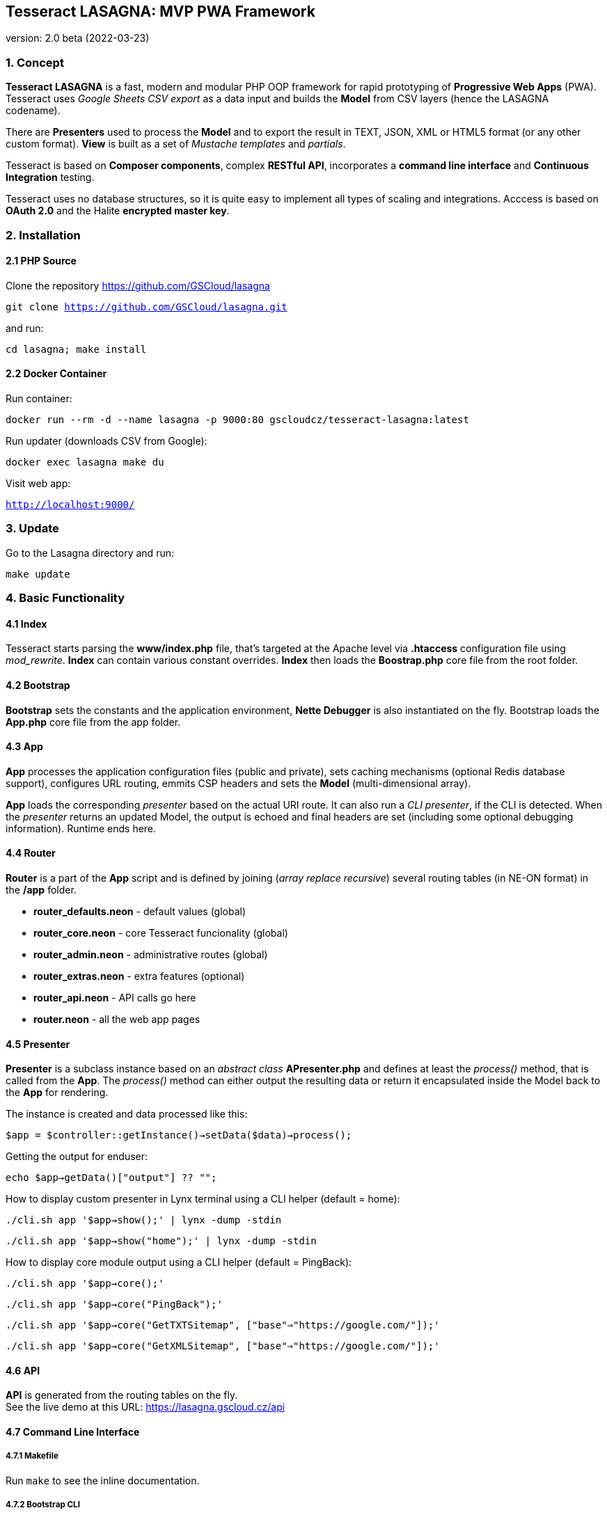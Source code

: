 == Tesseract LASAGNA: MVP PWA Framework

version: 2.0 beta (2022-03-23)

=== 1. Concept

*Tesseract LASAGNA* is a fast, modern and modular PHP OOP framework for
rapid prototyping of *Progressive Web Apps* (PWA). Tesseract uses
_Google Sheets CSV export_ as a data input and builds the *Model* from
CSV layers (hence the LASAGNA codename).

There are *Presenters* used to process the *Model* and to export the
result in TEXT, JSON, XML or HTML5 format (or any other custom format).
*View* is built as a set of _Mustache templates_ and _partials_.

Tesseract is based on *Composer components*, complex *RESTful API*,
incorporates a *command line interface* and *Continuous Integration*
testing.

Tesseract uses no database structures, so it is quite easy to implement
all types of scaling and integrations. Acccess is based on *OAuth 2.0*
and the Halite *encrypted master key*.

=== 2. Installation

==== 2.1 PHP Source

Clone the repository https://github.com/GSCloud/lasagna

`git clone https://github.com/GSCloud/lasagna.git`

and run:

`cd lasagna; make install`

==== 2.2 Docker Container

Run container:

`docker run --rm -d --name lasagna -p 9000:80 gscloudcz/tesseract-lasagna:latest`

Run updater (downloads CSV from Google):

`docker exec lasagna make du`

Visit web app:

`http://localhost:9000/`

=== 3. Update

Go to the Lasagna directory and run:

`make update`

=== 4. Basic Functionality

==== 4.1 Index

Tesseract starts parsing the *www/index.php* file, that’s targeted at
the Apache level via *.htaccess* configuration file using _mod_rewrite_.
*Index* can contain various constant overrides. *Index* then loads the
*Boostrap.php* core file from the root folder.

==== 4.2 Bootstrap

*Bootstrap* sets the constants and the application environment, *Nette
Debugger* is also instantiated on the fly. Bootstrap loads the *App.php*
core file from the app folder.

==== 4.3 App

*App* processes the application configuration files (public and
private), sets caching mechanisms (optional Redis database support),
configures URL routing, emmits CSP headers and sets the *Model*
(multi-dimensional array).

*App* loads the corresponding _presenter_ based on the actual URI route.
It can also run a _CLI presenter_, if the CLI is detected. When the
_presenter_ returns an updated Model, the output is echoed and final
headers are set (including some optional debugging information). Runtime
ends here.

==== 4.4 Router

*Router* is a part of the *App* script and is defined by joining (_array
replace recursive_) several routing tables (in NE-ON format) in the
*/app* folder.

* *router_defaults.neon* - default values (global)
* *router_core.neon* - core Tesseract funcionality (global)
* *router_admin.neon* - administrative routes (global)
* *router_extras.neon* - extra features (optional)
* *router_api.neon* - API calls go here
* *router.neon* - all the web app pages

==== 4.5 Presenter

*Presenter* is a subclass instance based on an _abstract class_
*APresenter.php* and defines at least the _process()_ method, that is
called from the *App*. The _process()_ method can either output the
resulting data or return it encapsulated inside the Model back to the
*App* for rendering.

The instance is created and data processed like this:

`$app = $controller::getInstance()->setData($data)->process();`

Getting the output for enduser:

`echo $app->getData()["output"] ?? "";`

How to display custom presenter in Lynx terminal using a CLI helper
(default = home):

`./cli.sh app '$app->show();' | lynx -dump -stdin`

`./cli.sh app '$app->show("home");' | lynx -dump -stdin`

How to display core module output using a CLI helper (default =
PingBack):

`./cli.sh app '$app->core();'`

`./cli.sh app '$app->core("PingBack");'`

`./cli.sh app '$app->core("GetTXTSitemap", ["base"=>"https://google.com/"]);'`

`./cli.sh app '$app->core("GetXMLSitemap", ["base"=>"https://google.com/"]);'`

==== 4.6 API

*API* is generated from the routing tables on the fly. +
See the live demo at this URL: https://lasagna.gscloud.cz/api

==== 4.7 Command Line Interface

===== 4.7.1 Makefile

Run `make` to see the inline documentation.

===== 4.7.2 Bootstrap CLI

`./cli.sh <command> [<parameter> ...]` +
or +
`php -f Bootstrap.php <command> [<parameter> ...]`

....
app '<code>'    - run inline code
clear           - alias for clearall
clearall        - clear all temporary files
clearcache      - clear cache
clearci         - clear CI logs
clearlogs       - clear logs
cleartemp       - clear temporary files
doctor          - check system requirements
local           - local CI test
prod            - production CI test
unit            - run Unit test (TBD)
....

Examples:

`./cli.sh clear`

`./cli.sh app`

=== 5. Filesystem Hierarchy

* *apache/* - Apache configuration example
* *app/* - Presenters and NE-ON configurations
* *bin/* - bash scripts for Makefile
* *ci/* - Continous Integration logs
* *data/* - private data, encryption keys, CSV imports, etc.
* *doc/* - phpDocumentor generated documentation
* *docker/* - files to be inserted into the Docker container
* *logs/* - system logs
* *node_modules/* - Node.js modules used by Gulp
* *temp/* - temporary files, Mustache compiled templates
* *vendor/* - Composer generated vendor classes
* *www/* - static assets
** *www/cdn-assets/* - repository version hash-links to www/
** *www/css/* - CSS classes
** *www/docs/* - link to doc/
** *www/download/* - downloadable files
** *www/epub/* - ePub files
** *www/img/* - images
** *www/js/* - JavaScript files
** *www/partials/* - Mustache partials
** *www/summernote/* - Summernote editor
** *www/templates/* - Mustache templates
** *www/upload/* - uploads via administration panel
** *www/webfonts* - fonts

=== 6. Model

*Tesseract Model* is a multi-dimensional array. You can list the model
keys easily like this:

`./cli.sh app 'dump(array_keys($app->getData()));' | more`

or dump the whole model: `./cli.sh app 'dump($app->getData());' | more`

Model is supported by two methods: `getData()` and `setData()`. Both
methods accept the _dot notation_, e.g.:

`./cli.sh app 'echo $app->getData("router.home.view");'` +
home

`./cli.sh app 'echo $app->getData("cfg.project")'` +
LASAGNA

=== 7. Constants

Tesseract specific constants can be listed by a command:

`./cli.sh app '$app->showConst()'`

Constants can be overriden in *www/index.php*, otherwise they are
defined in the Boostrap and the App.

==== 7.1 Bootstrap.php

* *APP* - _application_ folder
* *AUTO_DETECT_LINE_ENDINGS* - Tesseract detects line endings by default
* *CACHE* - _cache_ folder
* *CLI* - TRUE if running in terminal mode
* *CONFIG* - _public configuration_ file
* *CONFIG_PRIVATE* - _private configuration_ file
* *CSP* - _CSP HEADERS_ configuration file
* *DATA* - _application data_ folder, also _private data_ goes here
* *DEBUG* - TRUE if debugging is enabled
* *DEFAULT_SOCKET_TIMEOUT* - 30 seconds timeout
* *DISPLAY_ERRORS* - Tesseract displays errors by default
* *DOWNLOAD* - _download_ folder
* *DS* - operating system _directory separator_
* *ENABLE_CSV_CACHE* - enable use of extra _curl_multi CSV cache_
* *LOCALHOST* - TRUE if running on a _local server_
* *LOGS* - _log files_ folder
* *PARTIALS* - _Mustache partials_ folder
* *ROOT* - _root_ folder
* *TEMP* - _temporary files_ folder
* *TEMPLATES* - _templates_ folder
* *TESSERACT_END* - execution UNIX time end
* *TESSERACT_START* - execution UNIX time start
* *UPLOAD* - _upload_ folder
* *WWW* - _static assets_ folder, also the _Apache root_

==== 7.2 App.php

* *CACHEPREFIX* - cache name prefix
* *DOMAIN* - domain name
* *SERVER* - server name
* *PROJECT* - project name (higher level)
* *APPNAME* - application name (lower level)
* *MONOLOG* - Monolog log filename
* *GCP_PROJECTID* - Google Cloud Platform (GCP) project ID
* *GCP_KEYS* - GCP auth keys JSON base filename (in *app/*)

=== 8. Administration

==== 8.1 Authentication

Tesseract login is based solely on the *Google OAuth 2.0* client right
now.

When the user logs in, a master key - Halite encrypted cookie is created
and set via HTTPS protocol (strict). This cookie is protected from
tampering and its parameters can be modified in the administration
panel, or remotely via authenticated API calls.

* _the authentication is available only if OAuth parameters are set_

There is no database of connections or authenticated users at all. The
default login URL is */login* and the default logout URL is */logout*.

____
_Halite_ is a high-level cryptography interface that relies on libsodium
for all of its underlying cryptography operations. Halite was created by
Paragon Initiative Enterprises as a result of our continued efforts to
improve the ecosystem and make cryptography in PHP safer and easier to
implement.
____

To display the structure of the unencrypted master key, run the
following command:

`./cli.sh app 'dump($app->getIdentity())'`

More detailed information can be obtained this way:

`./cli.sh app 'dump($app->getCurrentUser())'`

_Note: These commands always return the string ``XX'' for the country
code, because this information is obtained from the Cloudflare header
itself._

==== 8.2 Permissions

Tesseract has built-in three basic permission levels, that can be easily
extended.

Core levels are:

[arabic]
. *admin* - superuser,
. *editor* - can refresh data and edit articles,
. *tester* - no elevated permissions,
. *authenticated user* - rights the same as level 3, and
. *unauthenticated user* - unknown identity.

==== 8.3 Remote Calls

Remote calls are handled by the _AdminPresenter_, administrator can
generate the corresponding URIs in the administration panel.

* *CoreUpdateRemote* - download CSV files and rebuild the data cache
* *FlushCacheRemote* - flush all caches
* *RebuildAdminKeyRemote* - recreate random admin key (authentication of
remote calls)
* *RebuildNonceRemote* - recreate random nonce (identity nonce)
* *RebuildSecureKeyRemote* - recreate random secure key (cookie
encryption)

_Automation on localhost_ is possible by using the *admin key* as a
*`?key=`* parameter in a curl call. +
The key is readable for root or www-data group:

`cat data/admin.key`

=== 9. Core Features

==== 9.1 Versioning

All static assets are automatically versioned by using a git version
hash. This hash is used to generate a symbolic link in the
*www/cdn-assets* folder.

The symbolic link looks like this:

`./cli.sh app 'echo $app->getData("cdn")'` +
/cdn-assets/4790592b350262b8e1960a96a097de0af1828532

and can be used to version the assets in Mustache template like this: +
`<image src="{{cdn}}/img/logo.png">`

==== 9.2 Web Pages

TBD

==== 9.3 Translations

TBD

==== 9.4 PWA Manifest

TBD

==== 9.5 Service Worker

TBD

==== 9.6 Icons

TBD

==== 9.7 Fonts

TBD

==== 9.8 Sitemaps

Tesseract generates TXT and XML sitemaps based on the routing tables.

https://lasagna.gscloud.cz/sitemap.txt

https://lasagna.gscloud.cz/sitemap.xml

==== 9.9 CSP Headers

You can define headers for _Content Security Policy_ in *app/csp.neon*
file.

=== 10. Extra Features

==== 10.1 Articles

TBD

==== 10.2 QR Images

The route goes as *qr/[s|m|l|x:size]/[******:trailing]*. +
Hello World example: https://lasagna.gscloud.cz/qr/s/Hello%20World

==== 10.3 EPUB Reader

TBD

==== 10.4 Pingback Monitoring

Pingback service posts some detailed information about the state of the
server. +
See the live demo at this URL: https://lasagna.gscloud.cz/pingback

==== 10.5 Data Exports

Article data can be exported based on the article language (CS), profile
(default) and page ID (use `home' for the homepage).

https://lasagna.gscloud.cz/cs/exportHTML/default/home

https://lasagna.gscloud.cz/cs/exportHTML/default/id/demo

==== 10.6 Android App Extras

TBD

=== 11. What’s next?

==== 11.1 CURRENT: Known Bugs

* *adbario/php-dot-notation* package contains PHP 8.1 deprecation bugs
that can be fixed by overwriting the
*vendor/adbario/php-dot-notation/src/Dot.php* file with *app/Dot.php*
temporary fix

==== 11.2 FUTURE: TODO Implementations

* *Multi-site* - multiple sites support (partially ready)
* *Dark Mode* - set UI in the dark
* *Tesseract Configurator* - web based configuration UI
* *Links Manager* - Links manager UI
* *SEO Manager* - SEO manager UI
* *Administration UI* - administration UI reborn
